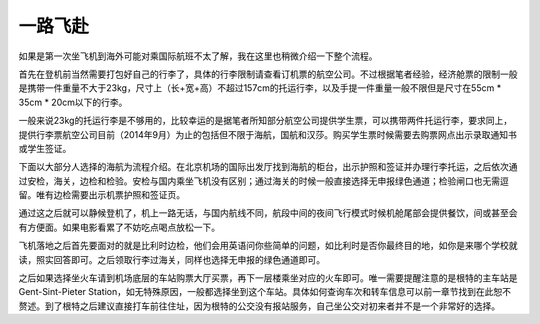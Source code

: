 
一路飞赴
-----------
如果是第一次坐飞机到海外可能对乘国际航班不太了解，我在这里也稍微介绍一下整个流程。

首先在登机前当然需要打包好自己的行李了，具体的行李限制请查看订机票的航空公司。不过根据笔者经验，经济舱票的限制一般是携带一件重量不大于23kg，尺寸上（长+宽+高）不超过157cm的托运行李，以及手提一件重量一般不限但是尺寸在55cm * 35cm * 20cm以下的行李。

一般来说23kg的托运行李是不够用的，比较幸运的是据笔者所知部分航空公司提供学生票，可以携带两件托运行李，要求同上，提供行李票航空公司目前（2014年9月）为止的包括但不限于海航，国航和汉莎。购买学生票时候需要去购票网点出示录取通知书或学生签证。

下面以大部分人选择的海航为流程介绍。在北京机场的国际出发厅找到海航的柜台，出示护照和签证并办理行李托运，之后依次通过安检，海关，边检和检验。安检与国内乘坐飞机没有区别；通过海关的时候一般直接选择无申报绿色通道；检验闸口也无需逗留。唯有边检需要出示机票护照和签证页。

通过这之后就可以静候登机了，机上一路无话，与国内航线不同，航段中间的夜间飞行模式时候机舱尾部会提供餐饮，间或甚至会有方便面。如果电影看累了不妨吃点喝点放松一下。

飞机落地之后首先要面对的就是比利时边检，他们会用英语问你些简单的问题，如比利时是否你最终目的地，如你是来哪个学校就读，照实回答即可。之后领取行李过海关，同样也选择无申报的绿色通道即可。

之后如果选择坐火车请到机场底层的车站购票大厅买票，再下一层楼乘坐对应的火车即可。唯一需要提醒注意的是根特的主车站是Gent-Sint-Pieter Station，如无特殊原因，一般都选择坐到这个车站。具体如何查询车次和转车信息可以前一章节找到在此恕不赘述。到了根特之后建议直接打车前往住址，因为根特的公交没有报站服务，自己坐公交对初来者并不是一个非常好的选择。
